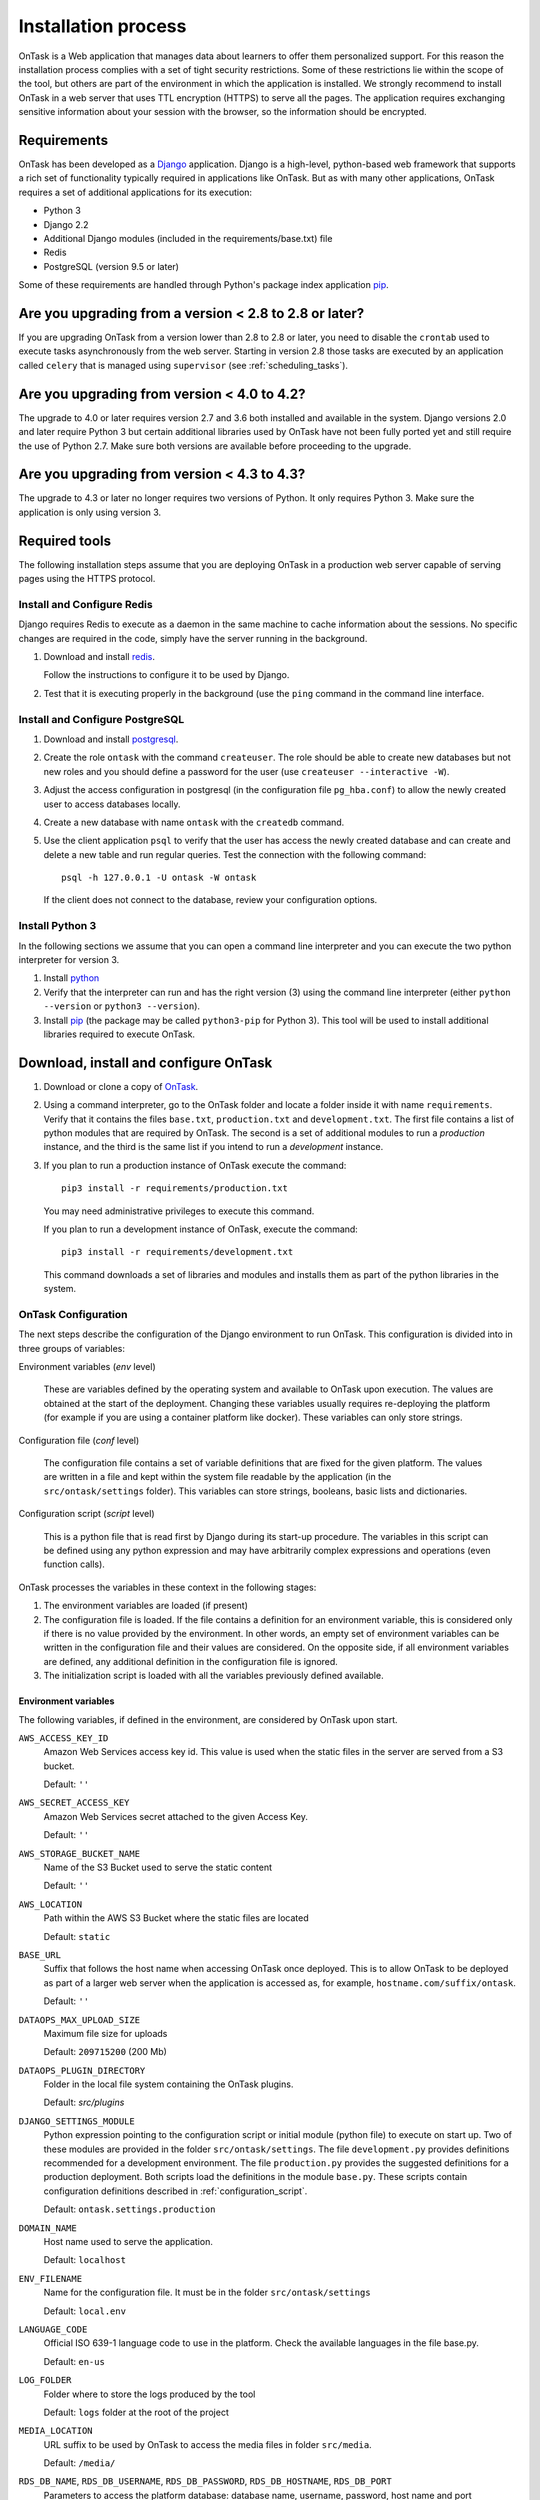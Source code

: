 .. _install:

Installation process
####################

OnTask is a Web application that manages data about learners to offer them personalized support. For this reason the installation process complies with a set of tight security restrictions. Some of these restrictions lie within the scope of the tool, but others are part of the environment in which the application is installed. We strongly recommend to install OnTask in a web server that uses TTL encryption (HTTPS) to serve all the pages. The application requires exchanging sensitive information about your session with the browser, so the information should be encrypted.

Requirements
************

OnTask has been developed as a `Django <https://www.djangoproject.com/>`_ application. Django is a high-level, python-based web framework that supports a rich set of functionality typically required in applications like OnTask. But as with many other applications, OnTask requires a set of additional applications for its execution:

- Python 3
- Django 2.2
- Additional Django modules (included in the requirements/base.txt) file
- Redis 
- PostgreSQL (version 9.5 or later)

Some of these requirements are handled through Python's package index application `pip <https://pypi.python.org/pypi/pip>`__.

Are you upgrading from a version < 2.8 to 2.8 or later?
*******************************************************

If you are upgrading OnTask from a version lower than 2.8 to 2.8 or later, you need to disable the ``crontab`` used to execute tasks asynchronously from the web server. Starting in version 2.8 those tasks are executed by an application called ``celery`` that is managed using ``supervisor`` (see :ref:`scheduling_tasks`).

Are you upgrading from version < 4.0 to 4.2?
********************************************

The upgrade to 4.0 or later requires version 2.7 and 3.6 both installed and available in the system. Django versions 2.0 and later require Python 3 but certain additional libraries used by OnTask have not been fully ported yet and still require the use of Python 2.7. Make sure both versions are available before proceeding to the upgrade.

Are you upgrading from version < 4.3 to 4.3?
********************************************

The  upgrade to 4.3 or later no longer requires two versions of Python. It only requires Python 3. Make sure the application is only using version 3.

Required tools
**************

The following installation steps assume that you are deploying OnTask in a production web server capable of serving pages using the HTTPS protocol.

.. _install_redis:

Install and Configure Redis
===========================

Django requires Redis to execute as a daemon in the same machine to cache information about the sessions. No specific changes are required in the code, simply have the server running in the background.

1. Download and install `redis <https://redis.io/>`_.

   Follow the instructions to configure it to be used by Django.

2. Test that it is executing properly in the background (use the ``ping`` command in the command line interface.

.. _install_postgresql:

Install and Configure PostgreSQL
================================

1. Download and install `postgresql <https://www.postgresql.org/>`_.

#. Create the role ``ontask`` with the command ``createuser``. The role
   should be able to create new databases but not new roles and you should
   define a password for the user (use ``createuser --interactive -W``).

#. Adjust the access configuration in postgresql (in the configuration file
   ``pg_hba.conf``) to allow the newly created user to access databases locally.

#. Create a new database with name ``ontask`` with the ``createdb`` command.

#. Use the client application ``psql`` to verify that the user has access
   the newly created database and can create and delete a new table and run
   regular queries. Test the connection with the following command::

     psql -h 127.0.0.1 -U ontask -W ontask

   If the client does not connect to the database, review your configuration
   options.

Install Python 3
================

In the following sections we assume that you can open a command line interpreter and you can execute the two python interpreter for version 3.

1. Install `python <https://www.python.org/>`_

#. Verify that the interpreter can run and has the right version (3) using the command line interpreter (either ``python --version`` or ``python3 --version``).

#. Install `pip <https://pip.pypa.io/en/stable/>`__ (the package may be called ``python3-pip`` for Python 3). This tool will be used to install additional libraries required to execute OnTask.

Download, install and configure OnTask
**************************************

1. Download or clone a copy of `OnTask <https://github.com/abelardopardo/ontask_b>`_.

#. Using a command interpreter, go to the OnTask folder and locate a folder
   inside it with name ``requirements``. Verify that it
   contains the files ``base.txt``, ``production.txt`` and
   ``development.txt``. The first file contains a list of python modules that
   are required by OnTask. The second is a set of additional modules to run a
   *production* instance, and the third is the same list if you intend to run a
   *development* instance.

#. If you plan to run a production instance of OnTask execute the command::

     pip3 install -r requirements/production.txt

   You may need administrative privileges to execute this command.

   If you plan to run a development instance of OnTask, execute the command::

     pip3 install -r requirements/development.txt

   This command downloads  a set of libraries and modules and installs them as
   part of the python libraries in the system. 

OnTask Configuration
====================

The next steps describe the configuration of the Django environment to run OnTask.
This configuration is divided into in three groups of variables:

Environment variables (*env* level)

  These are variables defined by the operating system and available to OnTask upon execution. The values are obtained at the start of the deployment. Changing these variables usually requires re-deploying the platform (for example if you are using a container platform like docker). These variables can only store strings.

Configuration file (*conf* level)

  The configuration file contains a set of variable definitions that are fixed for the given platform. The values are written in a file and kept within the system file readable by the application (in the ``src/ontask/settings`` folder). This variables can store strings, booleans, basic lists and dictionaries.

Configuration script (*script* level)

  This is a python file that is read first by Django during its start-up procedure. The variables in this script can be defined using any python expression and may have arbitrarily complex expressions and operations (even function calls).

OnTask processes the variables in these context in the following stages:

1) The environment variables are loaded (if present)

2) The configuration file is loaded. If the file contains a definition for an environment variable, this is considered only if there is no value provided by the environment. In other words, an empty set of environment variables can be written in the configuration file and their values are considered. On the opposite side, if all environment variables are defined, any additional definition in the configuration file is ignored.

3) The initialization script is loaded with all the variables previously defined available.

.. _configuration_environment:

Environment variables
---------------------

The following variables, if defined in the environment, are considered by OnTask upon start.

``AWS_ACCESS_KEY_ID``
  Amazon Web Services access key id. This value is used when the static files in the server are served from a S3 bucket.

  Default: ``''``

``AWS_SECRET_ACCESS_KEY``
  Amazon Web Services secret attached to the given Access Key.

  Default: ``''``

``AWS_STORAGE_BUCKET_NAME``
  Name of the S3 Bucket used to serve the static content

  Default: ``''``

``AWS_LOCATION``
  Path within the AWS S3 Bucket where the static files are located

  Default: ``static``

``BASE_URL``
  Suffix that follows the host name when accessing OnTask once deployed. This is to allow OnTask to be deployed as part of a larger web server when the application is accessed as, for example, ``hostname.com/suffix/ontask``.

  Default: ``''``

``DATAOPS_MAX_UPLOAD_SIZE``
  Maximum file size for uploads

  Default: ``209715200`` (200 Mb)

``DATAOPS_PLUGIN_DIRECTORY``
  Folder in the local file system containing the OnTask plugins.

  Default: `src/plugins`

``DJANGO_SETTINGS_MODULE``
  Python expression pointing to the configuration script or initial module (python file) to execute on start up. Two of these modules are provided in the folder ``src/ontask/settings``. The file ``development.py`` provides definitions recommended for a development environment. The file ``production.py`` provides the suggested definitions for a production deployment. Both scripts load the definitions in the module ``base.py``. These scripts contain configuration definitions described in :ref:`configuration_script`.

  Default: ``ontask.settings.production``

``DOMAIN_NAME``
  Host name used to serve the application.

  Default: ``localhost``

``ENV_FILENAME``
  Name for the configuration file. It must be in the folder ``src/ontask/settings``

  Default: ``local.env``

``LANGUAGE_CODE``
  Official ISO 639-1 language code to use in the platform. Check the available languages in the file base.py.

  Default: ``en-us``

``LOG_FOLDER``
  Folder where to store the logs produced by the tool

  Default: ``logs`` folder at the root of the project

``MEDIA_LOCATION``
  URL suffix to be used by OnTask to access the media files in folder ``src/media``.

  Default: ``/media/``

``RDS_DB_NAME``, ``RDS_DB_USERNAME``, ``RDS_DB_PASSWORD``, ``RDS_DB_HOSTNAME``, ``RDS_DB_PORT``
  Parameters to access the platform database: database name, username, password, host name and port respectively.

  Default: All empty strings.

``SCHEDULER_MINUTE_STEP``
  Step in minutes to offer when scheduling action executions

  Default: ``15``

``SECRET_KEY`` **(Required)**
  Random string of characters used to generate internal hashes. It should be kept secret. If not defined the platform will raise an error upon start.

  Default: ``''``

``STATIC_URL_SUFFIX``
  URL suffix to be used by OnTask to access the static files. This definition is ignored if ``AWS_ACCESS_KEY_ID`` is defined as it is assumed that the static content is served through AWS. Make sure this value is not terminated by a slash.

  Default: ``static``

``TIME_ZONE``
  String provided by the package ``pytz`` to identify the time zone in which the server is running. If you want to know the name of the time zone used by your platform execute the following command::

    python3 -c 'import tzlocal; print(tzlocal.get_localzone().zone)'

  Default: ``UTC``

Remember that if any of these variables is undefined in the execution environment, they still can be defined in the configuration file.

.. _configuration_file:

Configuration file
------------------

Using a plain text editor create a file with name ``local.env`` in folder ``src/ontask/settings`` (or a file with the name assigned to the environment variable ``ENV_FILENAME`` as described in :ref:`configuration_environment`). Include in this file either:

- the assignment of a variable from those described in :ref:`configuration_environment` that has no environment definition, or

- the assignment of any of the following variables for which you want a value different than the default.

The variables suitable to be included in the configuration file are:

``ALLOWED_HOSTS``
  Comma-separated list of host names used to validate the HTTP requests received by the platform. It helps to avoid processing requests that fake their Host headers. If OnTask is going to be hosted in ``www.yoursite.com``, then you may want to define it as ``www.yoursite.com,yoursite.com``. By default the platform allows request with any Host header.

  Default: ``[*]`` (any connection from any host)

``DATABASE_URL`` **(Required)**
  URL encoding the connection to the database. String of the format ``postgres://username:password@host:port/database``

``DEBUG``
  Flag to control if the execution is in DEBUG mode.

  Default: ``False``

``EXECUTE_ACTION_JSON_TRANSFER``
  Boolean stating if the JSON transfers should be executed when sending persnalized text.

  Default: ``False``

``REDIS_URL``
  List of URLs to access the cache service for OnTask. If there are several of these services, they can be specified as a comma-separated list such as ``'rediscache://master:6379,slave1:6379,slave2:6379/1'`` (see `Django Environ <https://github.com/joke2k/django-environ>`_)

  Default: ``rediscache:://localhost:6379??client_class=django_redis.client.DefaultClient&timeout=1000&key_prefix=ontask``

``SHOW_HOME_FOOTER_IMAGE``
  Boolean to control the appearance of a footer image in the home page. If true, the file ``footer_image.gif`` is shown from the media folder.

  Default: ``False``

``USE_SSL``
  Boolean to control if the server should use SSL for communication. There are several security features that are enabled with using SSL.

  Default: ``False``

There are additional variables to configure :ref:`Email <email_config>` and :ref:`Canvas Email <canvas_email_config>`.

Here is an example of a minimalistic configuration file (note there is no space between variable names and the equal signs)::

   ALLOWED_HOSTS=HOSTNAME1,HOSTNAME2
   BASE_URL=''
   # syntax: DATABASE_URL=postgres://username:password@127.0.0.1:5432/database
   DATABASE_URL=postgres://[PSQLUSERNAME]:[PSQLPWD]@127.0.0.1:5432/ontask
   DEBUG=False
   DOMAIN_NAME=[YOUR DOMAIN NAME]
   EXECUTE_ACTION_JSON_TRANSFER=True
   REDIS_URL=[YOUR REDIS URL]
   TIME_ZONE=[YOUR LOCAL PYTHON TIME ZONE]
   USE_SSL=True
   SECRET_KEY=[SEE BELOW]

1. Replace ``HOSTNAME1``, ``HOSTNAME2`` with a comma-separated list of hostnames of the platform hosting the tool.

#. If OnTask is going to be served from a location different from the root of your server (for example ``myhost.com/ontask``, then modify the value of the variable ``BASE_URL`` with the suffix that should follow the domain name (in the example, ``/ontask``).

#. Modify the line starting with ``DATABASE_URL=`` and change the
   field ``[PSQLUSERNAME]`` with the name of the Postgresql user created in the
   previous step (the one that could access the ontask database and run
   queries). If you decided to use a different name for the database, adjust
   the last part of the line accordingly (replace *ontask* by the name of
   your database).

#. Modify the line starting with ``DOMAIN_NAME=`` and change the field ``[YOUR DOMAIN NAME``] with the domain name of the machine hosting OnTask.

#. Replace the string ``[YOUR REDIS URL]`` with the URL where Redis can be
   accessed. This is typically something similar to
   ``redis://127.0.0.1:6379/1``.

#. Replace ``[YOUR LOCAL PYTHON TIME ZONE]`` with the description of your time zone (see the definition of the variable ``TIME_ZONE`` in :ref:`configuration_environment`.

#. Open a command interpreter and execute the following python command::

     python3 -c 'import random; import string; print("".join([random.SystemRandom().choice(string.digits + string.ascii_letters + string.punctuation) for i in range(100)]))'

   Copy the long string produced as output and add it at the end of the last
   line of the file ``local.env``. It should look something like (with
   different content after the equal sign)::

     SECRET_KEY=4o93jf0572094jv...

.. _configuration_script:

Configuration script
--------------------

The are some additional configuration variables that directly defined in the modules ``base.py``, ``development.py`` and ``production.py`` in the folder ``src/ontask/settings``. Modify the python code to perform additional configuration considering:

1) The script ``base.py`` is always executed first

2) The choice between ``develoment.py`` or ``production.py`` is decided based on the environment variable ``DJANGO_SETTINGS_MODULE`` and the default value is ``production.py``

.. _log_directory:

Log directory
-------------

Create a new folder with name ``logs`` in the OnTask top folder, next to the ``requirements`` folder, or in the location defined in the variable ``LOG_FOLDER``. This folder **is different** from the folder with the same name in the ``src`` folder.


OnTask Installation
===================

Once you have OnTask installed and configured and the tools Redis and Postgresql running, the next steps create the documentation, initial database configuration, additional site files, and deploy. To generate the documentation go to the folder ``docs_src``, make sure it contains the sub-folders with names ``_static`` and ``_templates`` and execute the command::

     make clean html copy_to_docs

The documentation is created by the application ``sphinx-doc`` and stored in the directory ``_build`` which is then copied to the ``../docs`` folder. Once the documentation has been created, the next steps configure the database. If at some point during the following steps you want to reset the content of the database, run the commands ``dropdb`` and ``createdb`` explained in :ref:`install_postgresql`. The following commands have to be execute from the ``src`` folder.

1. Execute the following command to create the database internal structure::

     python3 manage.py migrate

   A few messages should appear on the screen related to the initialization of the database.

#. Execute the following command to upload to the platform some initial data structures::

     python3 manage.py initialize_db

   The command should run without any error or exception. If you need to create additional users before deploying the platform, read the section :ref:`bulk_user_creation`.

#. Execute the command to create a superuser account in OnTask::

     python3 manage.py createsuperuser

   Remember the data that you enter in this step so that you use it when you enter OnTask with your browser.

#. Execute the following command to collect and install the static content::

     python3 manage.py collectstatic

#. If you are running a production instance, execute the following command to check the status of the platform::

     python3 manage.py check --deploy

   The command should print just one warning about the configuration variable
   X_FRAME_OPTIONS. If you are running a development instance, you will get
   various additional warning that are derived most of them from running the
   instance without HTTPS.

#. Execute the following command to start the OnTask server::

     python3 manage.py runserver

   If there are no errors, the message on the screen should say that your
   server is running in the url 127.0.0.1:8000. However, if you open your
   browser in that URL, an error will be shown. This error is normal and it
   is because the production version requires the pages to be served through
   SSL with a valid certificate in a conventional server.

#. If OnTask is going to be accessed through a web server like Apache or Nginx,
   stop the application and configure the web server accordingly.

#. If you want to use the server in development mode through the URL
   ``127.0.0.1:8000`` you have to perform two more steps. First, edit the file
   ``manage.py`` and change these three lines to look like::

         os.environ.setdefault("DJANGO_SETTINGS_MODULE",
                          "ontask.settings.development")

   Second, execute the following command from the ``src`` folder::

     pip3 install -r requirements/development.txt

   Now, the command::

     python3 manage.py runserver

   will start the server in the URL 127.0.0.1:8000 and you should be able to
   access it normally with the browser.

   .. admonition:: Warning

      The development version of OnTask is **not suited** to be used in
      production because it disables several security features. Make sure you
      only deploy a **production** version.

.. _scheduling_tasks:

Configure the Distributed Task Queue
====================================

There are various tasks that need to be executed by OnTask outside the web
server. The solution adopted is to use `Celery <http://www.celeryproject.org/>`_, `Supervisor <http://supervisord.org/>`_ (a process control system) and `Redis <https://redis.io/>`_. Redis has been configured in a previous step. This section explains how to set up the distributed task queue and make sure it is continuously executing in parallel with the web server.

1. Install the application ``supervisor`` using **pip3**::

     pip3 install supervisor

   This application makes sure the task queue program  Celery is continuously running in the background and in communication with the server.

2. Check that the binaries ``supervisord``, ``supervisorctl`` and ``celery``
   are installed in your system.

3. Go to the folder ``supervisor`` in the top of the project and edit the file
   ``supervisor.conf``.

4. The file configures ``supervisord`` to run in the background and prepare
   two sets of processes for OnTask. You have two options to use this file:

   a) Use environment variables.

      The file uses internally the value of two environment variables:

      * ``PROJECT_PATH``: Full path to the root of the project (the top
        folder containing the file ``LICENSE``.

      * ``CELERY_BIN``: Full path to the executable ``celery`` in your system
        (typically ``/usr/local/bin/celery`` or similar).

      * Set these variables in your environment to the correct values and make
        sure they are properly exported and visible when running other
        commands. For example, in ``bash``, this operation would be achieve
        by two commands similar to::

          $ export PROJECT_PATH=/full/path/to/OnTask/root/folder
          $ export CELERY_BIN=/full/path/to/celery/executable

   b) Change the file ``supervisor.conf``.

      * replace any appearance of the string ``%(ENV_PROJECT_PATH)s`` by the
        full path to the project folder.

      * replace any appearance of the string ``%(ENV_CELERY_BIN)s`` by the
        full path to the ``celery`` binary program.

4. Start the process control system with the command::

     $ supervisord -c supervisor.conf

   The command starts the process control application ``supervisord``
   which executes a set of process in the background.

5. Check that the process control system is working with the command
   (executed from the ``supervisor`` folder)::

     $ supervisorctl -c supervisor.conf status

   The output of this command should show a message similar to::

     ontask-beat-celery               RUNNING   pid 28579, uptime 1 day, 0:07:36
     ontask-celery                    RUNNING   pid 28578, uptime 1 day, 0:07:36

   If the status of the two processes is ``STARTING`` wait a few seconds and
   execute the command again. The names ``ontask-beat-celery`` and
   ``ontask-celery`` are the names of the two processes that OnTask uses for
   asynchronous task execution.

   You may use this command to check if ``supervisord`` is still running. The
   application is configured to write its messages to the file ``celery.log``
   in the logs folder at the top of the project.

6. If you are upgrading OnTask from a previous version (less than 2.8), you
   need to edit the ``crontab`` entry and remove the command to execute the
   script ``scheduler_script.py``.

.. _upgrading:

Upgrading OnTask
****************

If you have OnTask already configured and running, here are the steps to
follow to upgrade to a new version. If you are upgrading from a version below
2.8 to 2.8 or higher read :ref:`scheduling_tasks`.

If you are upgrading from a version below 4.0 to version 4.2 make sure that:

- Versions 2.7 and 3 of Python are properly installed.

- The library ``Celery`` is installed as part of the Python 3 system and the binary is executed using Python 3.

- The library ``supervisord`` is installed as part of the Python 2.7 system and the binary is executed using Python 2.

After verifying the previous requirements, proceed with the following steps.

- Create a backup of the database to be able to restore the state of the tool
  before the upgrade process.

- Stop the apache web server.

- Open a terminal and use a command interpreter to execute the following
  commands.

- Place the interpreter in the project folder (the one with the folder
  ``src`` in it)

- Pull the code for the new version from the repository::

    git pull

- Refresh the list of requirements::

    pip3 install -r requirements/production.txt

- Go to the sub-folder containing the tool documentation::

    cd docs_src

- Re-create the tool documentation and place it in the appropriate folder::

    make clean html copy_to_docs

- Go to the sub-folder containing the apps::

    cd ../src

- Collect all files to be served statically::

    python3 manage.py collectstatic

- Apply the migrations to the database::

    python3 manage.py migrate

- Check that the configuration is ready to run::

    python3 manage.py check --deploy

- Restart the ``supervisord`` configuration::

    supervisorctl -c ../supervisor.conf reload

- Restart the apache web server and check the new version is properly
  installed.

The Administration Pages
************************

OnTask uses the administration pages offered by Django. The account created with
the command ``createsuperuser`` has complete access to those pages through a
link in the upper right corner of the screen.

These pages offer access to several important operations:

- The elements of each of the models stored in the database (workflows,
  actions, conditions, columns, etc). Each model has its corresponding page
  allowing the creation, update and deletion of any object.

- The user information. This is a special model representing the users, their
  name, credentials, etc. The platform allows the creation of user accounts.

- The group information. The platform differentiates users based on groups.
  Each group has different functionalities.

Once the instance is running, visit these pages and configure the platform to
your needs.

Production Deployment
*********************

Once OnTask is executing normally, you may configure a web server (nginx,
apache or similar) to make it available to a community of users. The
instructions to make such deployment are beyond the scope of this manual but
are available through the corresponding manual pages of these applications.

.. _authentication:

Authentication
**************

OnTask comes with the following authentication mechanisms: IMS-LTI,
``REMOTE_USER`` variable, basic authentication, and LDAP. The first three
(IMS-LTI, ``REMOTE_USER`` and basic authentication) are enabled by default and used in that order whenever an unauthenticated request is received. It follows a brief description of how to configure them.

- `IMS Learning Tools Interoperability (IMS-LTI)
  <http://www.imsglobal.org/activity/learning-tools-interoperability>`__. LTI
  is a standard developed by the IMS Global Learning Consortium to integrate
  multiple tools within a learning environment. In LTI terms, OnTask is
  configured to behave as a *tool provider* and assumes a *tool consumer* such
  as a Learning Management System to invoke its functionality. Any URL in
  OnTask can be given to the LTI consumer as the point of access.

  Ontask only provides two points of access for LTI requests coming from the
  consumer. One is the URL with suffix ``/lti_entry`` and the second is the
  URL provided by the actions to serve the personalized content (accessible
  through the ``Actions`` menu.

  To allow LTI access you need:

  1) A tool consumer that can be configured to connect with OnTask. This type
     of configuration is beyond the scope of this manual.

  2) A set of pairs key,value in OnTask to be given to the tool consumers so that together with the URL, they are ready to send the requests. The key/value pairs need to be included as an additional variables in the file ``local.env`` in the folder ``src/ontask/settings`` together with other local configuration variables. For example, ::

       LTI_OAUTH_CREDENTIALS=key1=secret1,key2=secret2

     If you change the values of this variable, you need to restart the server so that the new credentials are in effect.

  This authentication has only basic functionality and it is assumed to be used only for learners (not for instructors).

- ``REMOTE_USER``. The second method uses `the variable REMOTE_USER
  <https://docs.djangoproject.com/en/2.1/howto/auth-remote-user/#authentication-using-remote-user>`__ that is assumed to be defined by an external application. This method is ideal for environments in which users are already authenticated and are redirected to the OnTask pages (for example, using SAML). If OnTask receives a request from a non-existent user through this channel, it automatically and transparently creates a new user in the platform with the user name stored in the ``REMOTE_USER`` variable. OnTask relies on emails to identify different user names, so if you plan to use this authentication method make sure the value of ``REMOTE_USER`` is the email.

  Additionally, this mode of authentication will be enforced in all requests reaching OnTask. However, this configuration prevents the recording of email reads. Read the section :ref:`email_config` to configure the server to allow such functionality to be properly configured.

- Basic authentication. If the variable ``REMOTE_USER`` is not set in the internal environment of Django where the web requests are served, OnTask resorts to conventional authentication requiring email and password. These credentials are stored in the internal database managed by OnTask.

The API can be accessed using through token authentication. The token can be generated manually through the user profile page. This type of authentication may need some special configuration in the web server (Apache or similar) so that the ``HTTP_AUTHORIZATION`` header is not removed.

LDAP Authentication
===================

OnTask may also be configured to use LDAP to authenticate users. This is done
through the external package `django-auth-ldap
<https://bitbucket.org/illocution/django-auth-ldap>`__. In its current version,
this authentication mode cannot be combined with the previous ones (this
requires some non-trivial code changes). The following instructions describe
the basic configuration to enable LDAP authentication. For more details check
the `documentation of the django-auth-ldap module
<https://django-auth-ldap.readthedocs.io/en/latest/>`__.

- Stop OnTask (if it is running)

- Make sure your server has installed the development files for OpenLDAP. In
  Debian/Ubuntu, the required packages are::

    libsasl2-dev python-dev libldap2-dev libssl-dev

  In RedHat/CentOS::

    python-devel openldap-devel

- Install the module ``django-auth-ldap``

- Edit the configuration file ``local.env`` and add the following two variable definitions::

    AUTH_LDAP_SERVER_URI=[uri pointing to your ldap server]
    AUTH_LDAP_PASSWORD=[Password to connect to the server]

- Edit the  file ``src/ontask/settings/base.py`` and uncomment the lines that import the ``ldap`` library (``import ldap``) and the lines that import three methods from the ``django_auth_ldap.config`` module (``LDAPSearch``, ``GroupOfNamesType`` and ``LDAPGroupQuery``)

- Locate the section in the file ``src/ontask/settings/base.py`` that contains the variables to configure *LDAP AUTHENTICATION*.

- Uncomment the ones needed for your configuration. Make sure all the information is included to connect to the server, perform the binding, search, and if needed, assign fields to user and group attributes.

- Locate the variable ``AUTHENTICATION_BACKENDS`` in the same file.

- Comment the lines referring to the back-ends ``LTIAuthBackend`` and
  ``RemoteUserBackend``.

- Uncomment the line referring to ``LDAPBackend``.

- Make sure the LDAP server contains the data about the users in the right
  format

- Start the OnTask server.

.. _email_config:

Email Configuration
*******************

OnTask relies on the functionality included in Django to send emails from the application. The following variables can be used in the configuration file:

``EMAIL_HOST``
  Host providing the SMTP service.

  Default: ``''``

``EMAIL_PORT``
  Port to communicate with the host

  Default: ``''``

``EMAIL_HOST_USER``
  User account to log into the email host

  Default: ``''``

``EMAIL_HOST_PASSWORD``
  Password for the account to log into the email host

  Default: ``''``

``EMAIL_USE_TLS``
  Boolean stating if the communication should use TLS

  Default: ``False``

``EMAIL_USE_SSL``
  Boolean stating if the communication should use SSL

  Default: ``False``

``EMAIL_ACTION_NOTIFICATION_SENDER``
  Address to use when sending notifications

  Default: ``''``

``EMAIL_HTML_ONLY``
  Send HTML text only, or alternatively, send text and HTML as an attachment

  Default: ``True`` (send HTML only)

``EMAIL_BURST``
  Number of consecutive emails to send before pausing (to adapt to potential throttling of the SMTP server)

  Default: ``0``

``EMAIL_BURST_PAUSE``
  Number of seconds to wait between bursts.

  Default: ``0``


An example of the content in the configuration is::

  EMAIL_HOST=smtp.yourinstitution.org
  EMAIL_PORT=334
  EMAIL_HOST_USER=mailmaster
  EMAIL_HOST_PASSWORD=somepassword
  EMAIL_USE_TLS=False
  EMAIL_USE_SSL=False
  EMAIL_ACTION_NOTIFICATION_SENDER=ontaskmaster@yourinstitution.org
  EMAIL_BURST=500
  EMAIL_BURST_PAUSE=43200


Set theses variables in the configuration file to the appropriate values
before starting the application. Make sure the server is running **in production mode**. The development mode is configured to **not send** emails but show their content in the console instead.

Tracking Email Reads
====================

If OnTask is deployed using SAML, all URLs are likely to be configured to go through the authentication layer. This configuration prevents OnTask from receiving the email read confirmations. In this case, the web server needs to be configured so that the SAML authentication is removed for the URL ``trck`` (the one receiving the email read tracking). In Apache, this can be achieved by the following directive::

  <Location /trck>
    Require all granted
  </Location>

If OnTask is not served from the root of your web server, make sure you include the absolute URL to ``trck``. For example, if OnTask is available through the URL ``my.server.com/somesuffix/ontask``, then the URL to use in the previous configuration is ``my.server.com/somesuffix/ontask/trck``.

.. _canvas_email_config:

Canvas Email Configuration
**************************

OnTask allows to send personalized emails to users's inbox in an instance of a `Canvas Learning Management System <https://www.canvaslms.com.au/>`_ using its API. Configuring this functionality requires permission from Canvas to access its API using OAuth2 authentication. Once this authorization is obtained, the following variables need to be defined in the file configuration file:

``CANVAS_INFO_DICT``
  A dictionary with elements pairs containing the identifier for a Canvas instance that will be shown to the user and a dictionary with the following configuration parameters:

  - ``domain_port``: A string containing the domain and port (if needed) of the Canvas host.

  - ``client_id``: This value is provided by the administrator of the Canvas instance once permission to use the API has been granted.

  - ``client_secret``: This value is provided together with the ``client_id`` once the permission to use the API is granted. It is typically a large random sequence of characters.

   - ``authorize_url``: URL template to access the first step of the authorization. This is usually ``https://{0}/login/oauth2/auth``. The string ``{0}`` is replaced internally with the value of ``domain_port``.

   - ``access_token_url``: URL template to access the token. This is usually ``https://{0}/login/oauth2/token``. The string ``{0}`` is replaced internally with the value of ``domain_port``.

  - ``conversation_URL``: Similar to the previous two values, it is the entry point in the API to create a conversation (equivalent to send an email). This is usually ``https://{0}/api/v1/conversations``. The string ``{0}`` is replaced internally with the value of ``domain_port``.

  - ``aux_params``: A dictionary with additional parameters. The dictionary may include a value for the key ``burst`` to limit the number of consecutive API invocations (to prevent throttling) and a value for the key ``pause`` with the number of seconds to separate bursts. Here is an example of the definition of this variable in the ``local.env`` file::

      CANVAS_INFO_DICT = {
          "Server one":
              {"domain_port": "yourcanvasdomain.edu",
               "client_id": "10000000000001",
               "client_secret": "YZnGjbkopt9MpSq2fujUO",
               "authorize_url": "http://{0}/login/oauth2/auth",
               "access_token_url": "http://{0}/login/oauth2/token",
               "conversation_url": "http://{0}/api/v1/conversations",
               "aux_params": {"burst": 10, "pause": 5}}
       }

  Default: ``{}`` (Empty dictionary)

``CANVAS_TOKEN_EXPIRY_SLACK``
  The number of seconds to renew a token before it expires. For example, if the variable is 300, any API call performed with a token five minutes before it expires will prompt a token refresh. Here is an example of such definition in ``local.env``::

      CANVAS_TOKEN_EXPIRY_SLACK=300

  Default: 600

After defining these variables, restart the application for the values to be considered. To test the configuration open a workflow, create an action of type ``Personalized canvas email`` and email those messages.

.. _plugin_install:

Plugins
*******

OnTask allows also the inclusion of arbitrary Python modules to execute and transform the data stored in a workflow. The Python code in the plugins is executed the same interpreter and execution environment as the rest of the platform. Thus, **use this functionality to execute only code that is fully trusted**. There is nothing preventing a plugin to run malicious code (think ``system.exec('rm -rf /')``, so use at your own risk. To configure the execution of plugins follow these steps:

1. Create a folder at any location in your instance of OnTask to store the Python modules. OnTask assumes that each directory in that folder contains a Python module (that is, a folder with a file ``__init__.py`` inside).

#. Open the administration page of OnTask as superuser and go to the section with title `Data Upload/Merge Operations`.

#. Select the `Preferences` section.

#. Modify the field `Folder where plugins are installed` to contain the absolute path to the folder created in your systems.

#. Make sure that the Python interpreter that is currently executing the Django code is also capable of accessing and executing the code in the plugin folder.

#. Restart the server to make sure this variable is properly updated. 

#. To create a new plugin first create a folder in the plugin space previously configured. 

#. Inside this new folder create a Python file with name ``__init__.py``. The file has to have a structure a shown in :download:`the following template <__init__.py>`:

   .. literalinclude:: __init__.py
      :language: python

#. The menu *Dataops* at the top of the platform includes the page *Transform* that provides access to the plugins and its invocation with the current workflow.
 
 .. _sql_connections:

SQL Connections
***************

One of the key functionalities of OnTask is to be able to merge data from multiple sources. Section :ref:`dataops` describes the functionality available to perform these operations. Some of them, however, require special configuration from the tool administrator. This is the case when uploading and merging data from a remote database that allows SQL connections. These connections must be first defined by the administrator and are then are available to the instructors.

The screen to manage these connections is accessed clicking in the item *SQL Connections* at the top menu bar. This link is only available for those users with the administration role.

.. figure:: /scaptures/workflow_sql_connections_index.png
   :align: center

Each connection can be defined with the following parameters:

.. figure:: /scaptures/workflow_superuser_sql_edit.png
   :align: center

Name (required)
  Name of the connection for reference purposes within the platform. This name must be unique across the entire platform.

Description
  A paragraph or two explaining more detail about this connection.

Type (required)
  Type of database connection to be used. Typical types include *postgres*, *mysql*, etc.

Driver 
  Driver to be used for the connection. OnTask assumes that these drivers are properly installed and available to the underlying Python interpreter running Django.

User
  User name to connect to the remote database.

Requires password
  Flag denoting if the connection requires password. If it does, the password will be required at execution time. This feature allows OnTask to avoid storing DB passwords.

Host
  Host name or IP storing the remote database

Port
  Port to use to connect to the remote host 

DB Name (required)
  Name of the remote database

Table (required)
  Name of the table stored in the remote database and containing the data to upload/merge

Once a connection is defined, as described in :ref:`sql_connection_run`, all the data in the table will be accessed and loaded/merged into the current workflow.

The operations allowed for each connection are:

Edit
  Change any of the parameters of the connection

Clone
  Create a duplicate of the connection (useful to reuse configuration parameters)

Delete
  Remove the connection from the platform.

.. _bulk_user_creation:

Creating users in Bulk
**********************

OnTask offers the possibility of creating users in bulk through given the
data in a CSV file through the following steps:

1. Create a CSV file (plain text) with the initial line containing only the
   word ``email`` (name of the column). Include then one email address per
   user per line. You may check the file ``initial_learners.csv`` provided in
   the folder ``src/scripts``.

2. From the ``src`` folder run the command::

     $ python3 manage.py initialize_db scripts/initial_learners.csv"

   If you have the user emails in a file with a different column name, you
   may provide the script that name (instead of the default ``email`` using
   the option ``-e``::

     $ python3 manage.py initialize_db -e your_email_column_name scripts/initial_learners.csv"

   If you want to create user accounts for instructors, you need to specify
   this with the option ``-i`` in the script::

     $ python3 manage.py initialize_db -e your_email_column_name -i scripts/initial_learners.csv"


.. _docker:

Creating a Development Server using Docker
******************************************

You may use `Docker <https://docker.com>` to create a set of containers that run a **development** server. The file ``docker-compose.yml`` and the folder ``docker`` contains the configuration files to create the required images and instantiate them as containers. The current configuration creates three containers: one running Postgresql, one running Redis (cache), and the third runs the web server (Apache) with the wsgi connector, and ``supervisord`` controlling the executing of two Celery workers (one for asynchronous tasks, and one for scheduled ones).

The server running in the docker container needs an extra configuration file with the database and redis connection pointing to the right locations within the docker network.

After installing the Docker environment in your computer and creating the configuration file for the server running in the container, the sequence of commands to start the server is::

  docker-compose build
  docker-compose up

If successful, the process will create three containers and the development server will be accessible through port 8080 in the host machine.
